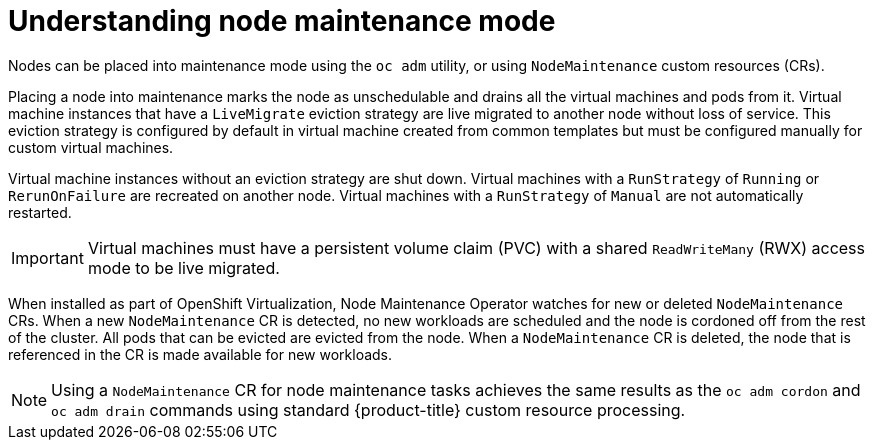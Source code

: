 // Module included in the following assemblies:
// virt/node_maintenance/virt-about-node-maintenance.adoc

[id="virt-understanding-node-maintenance_{context}"]
= Understanding node maintenance mode

[role="_abstract"]
Nodes can be placed into maintenance mode using the `oc adm` utility, or using `NodeMaintenance` custom resources (CRs).

Placing a node into maintenance marks the node as unschedulable and drains all the virtual machines and pods from it. Virtual machine instances that have a `LiveMigrate` eviction strategy are live migrated to another node without loss of service. This eviction strategy is configured by default in virtual machine created from common templates but must be configured manually for custom virtual machines.

Virtual machine instances without an eviction strategy are shut down. Virtual machines with a `RunStrategy` of `Running` or `RerunOnFailure` are recreated on another node. Virtual machines with a `RunStrategy` of `Manual` are not automatically restarted.

[IMPORTANT]
====
Virtual machines must have a persistent volume claim (PVC) with a shared `ReadWriteMany` (RWX) access mode to be live migrated.
====

When installed as part of OpenShift Virtualization, Node Maintenance Operator watches for new or deleted `NodeMaintenance` CRs. When a new `NodeMaintenance` CR is detected, no new workloads are scheduled and the node is cordoned off from the rest of the cluster. All pods that can be evicted are evicted from the node. When a `NodeMaintenance` CR is deleted, the node that is referenced in the CR is made available for new workloads.

[NOTE]
====
Using a `NodeMaintenance` CR for node maintenance tasks achieves the same results as the `oc adm cordon` and `oc adm drain` commands using standard {product-title} custom resource processing.
====
